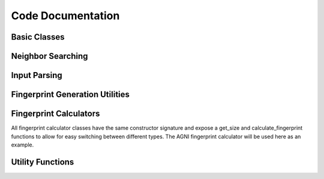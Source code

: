 ====================
Code Documentation
====================


Basic Classes
---------------

.. doxygenclass:: AtomicSystem
   :project: SEING
   :members:


.. doxygenclass:: Atom
   :project: SEING
   :members:


Neighbor Searching
--------------------

.. doxygenclass:: NeighborList
   :project: SEING
   :members:


Input Parsing
-----------------

.. doxygenstruct:: fingerprintProperties
   :project: SEING
   :members:


Fingerprint Generation Utilities
---------------------------------

.. doxygenclass:: FingerprintGenerator
   :project: SEING
   :members:

.. doxygenclass:: GenericLocalCalculator
   :project: SEING
   :members:


Fingerprint Calculators
------------------------

All fingerprint calculator classes have the same constructor signature and expose
a get_size and calculate_fingerprint functions to allow for easy switching between
different types.
The AGNI fingerprint calculator will be used here as an example.

.. doxygenclass:: AGNICalculator
   :project: SEING
   :members:


Utility Functions
--------------------

.. doxygenfunction:: cutoff_func
   :project: SEING
